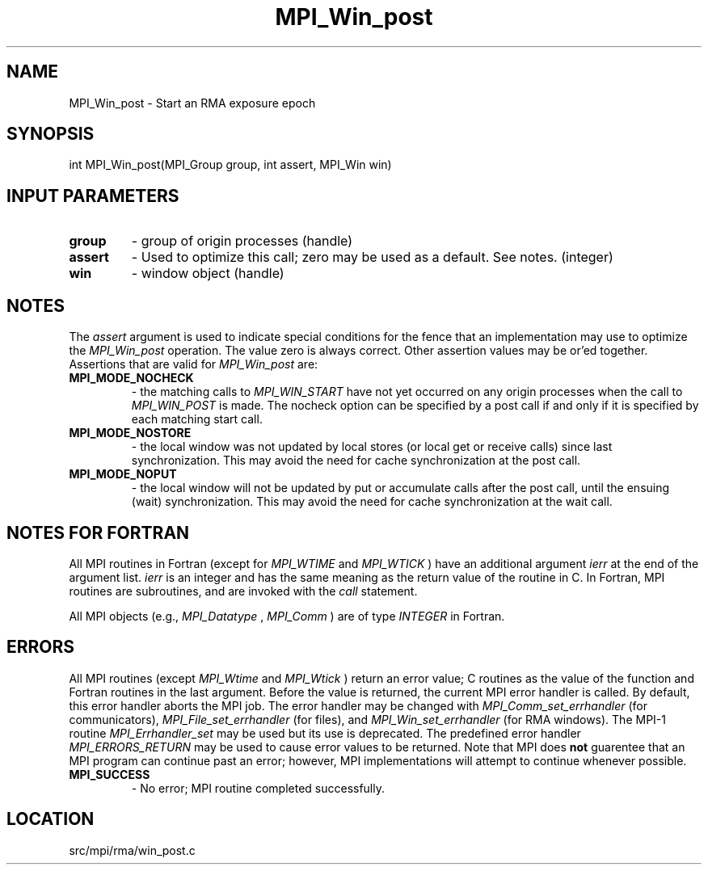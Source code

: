 .TH MPI_Win_post 3 "1/30/2013" " " "MPI"
.SH NAME
MPI_Win_post \-  Start an RMA exposure epoch 
.SH SYNOPSIS
.nf
int MPI_Win_post(MPI_Group group, int assert, MPI_Win win)
.fi
.SH INPUT PARAMETERS
.PD 0
.TP
.B group 
- group of origin processes (handle) 
.PD 1
.PD 0
.TP
.B assert 
- Used to optimize this call; zero may be used as a default.
See notes. (integer) 
.PD 1
.PD 0
.TP
.B win 
- window object (handle) 
.PD 1

.SH NOTES
The 
.I assert
argument is used to indicate special conditions for the
fence that an implementation may use to optimize the 
.I MPI_Win_post
operation.  The value zero is always correct.  Other assertion values
may be or'ed together.  Assertions that are valid for 
.I MPI_Win_post
are:

.PD 0
.TP
.B MPI_MODE_NOCHECK 
- the matching calls to 
.I MPI_WIN_START
have not yet 
occurred on any origin processes when the call to 
.I MPI_WIN_POST
is made. 
The nocheck option can be specified by a post call if and only if it is 
specified by each matching start call. 
.PD 1
.PD 0
.TP
.B MPI_MODE_NOSTORE 
- the local window was not updated by local stores (or 
local get or receive calls) since last synchronization. This may avoid 
the need for cache synchronization at the post call. 
.PD 1
.PD 0
.TP
.B MPI_MODE_NOPUT 
- the local window will not be updated by put or accumulate 
calls after the post call, until the ensuing (wait) synchronization. This 
may avoid the need for cache synchronization at the wait call. 
.PD 1

.SH NOTES FOR FORTRAN
All MPI routines in Fortran (except for 
.I MPI_WTIME
and 
.I MPI_WTICK
) have
an additional argument 
.I ierr
at the end of the argument list.  
.I ierr
is an integer and has the same meaning as the return value of the routine
in C.  In Fortran, MPI routines are subroutines, and are invoked with the
.I call
statement.

All MPI objects (e.g., 
.I MPI_Datatype
, 
.I MPI_Comm
) are of type 
.I INTEGER
in Fortran.

.SH ERRORS

All MPI routines (except 
.I MPI_Wtime
and 
.I MPI_Wtick
) return an error value;
C routines as the value of the function and Fortran routines in the last
argument.  Before the value is returned, the current MPI error handler is
called.  By default, this error handler aborts the MPI job.  The error handler
may be changed with 
.I MPI_Comm_set_errhandler
(for communicators),
.I MPI_File_set_errhandler
(for files), and 
.I MPI_Win_set_errhandler
(for
RMA windows).  The MPI-1 routine 
.I MPI_Errhandler_set
may be used but
its use is deprecated.  The predefined error handler
.I MPI_ERRORS_RETURN
may be used to cause error values to be returned.
Note that MPI does 
.B not
guarentee that an MPI program can continue past
an error; however, MPI implementations will attempt to continue whenever
possible.

.PD 0
.TP
.B MPI_SUCCESS 
- No error; MPI routine completed successfully.
.PD 1
.SH LOCATION
src/mpi/rma/win_post.c

